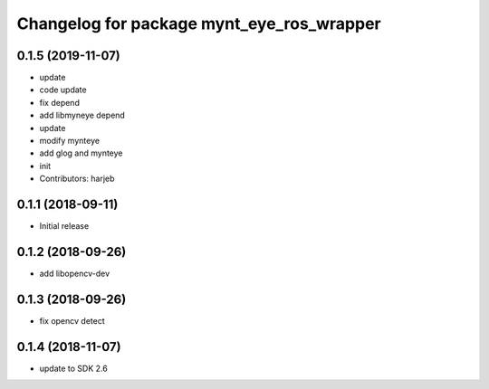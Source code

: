 ^^^^^^^^^^^^^^^^^^^^^^^^^^^^^^^^^^^^^^^^^^
Changelog for package mynt_eye_ros_wrapper
^^^^^^^^^^^^^^^^^^^^^^^^^^^^^^^^^^^^^^^^^^

0.1.5 (2019-11-07)
------------------
* update
* code update
* fix depend
* add libmyneye depend
* update
* modify mynteye
* add glog and mynteye
* init
* Contributors: harjeb


0.1.1 (2018-09-11)
------------------
* Initial release

0.1.2 (2018-09-26)
------------------
* add libopencv-dev

0.1.3 (2018-09-26)
------------------
* fix opencv detect

0.1.4 (2018-11-07)
------------------
* update to SDK 2.6
